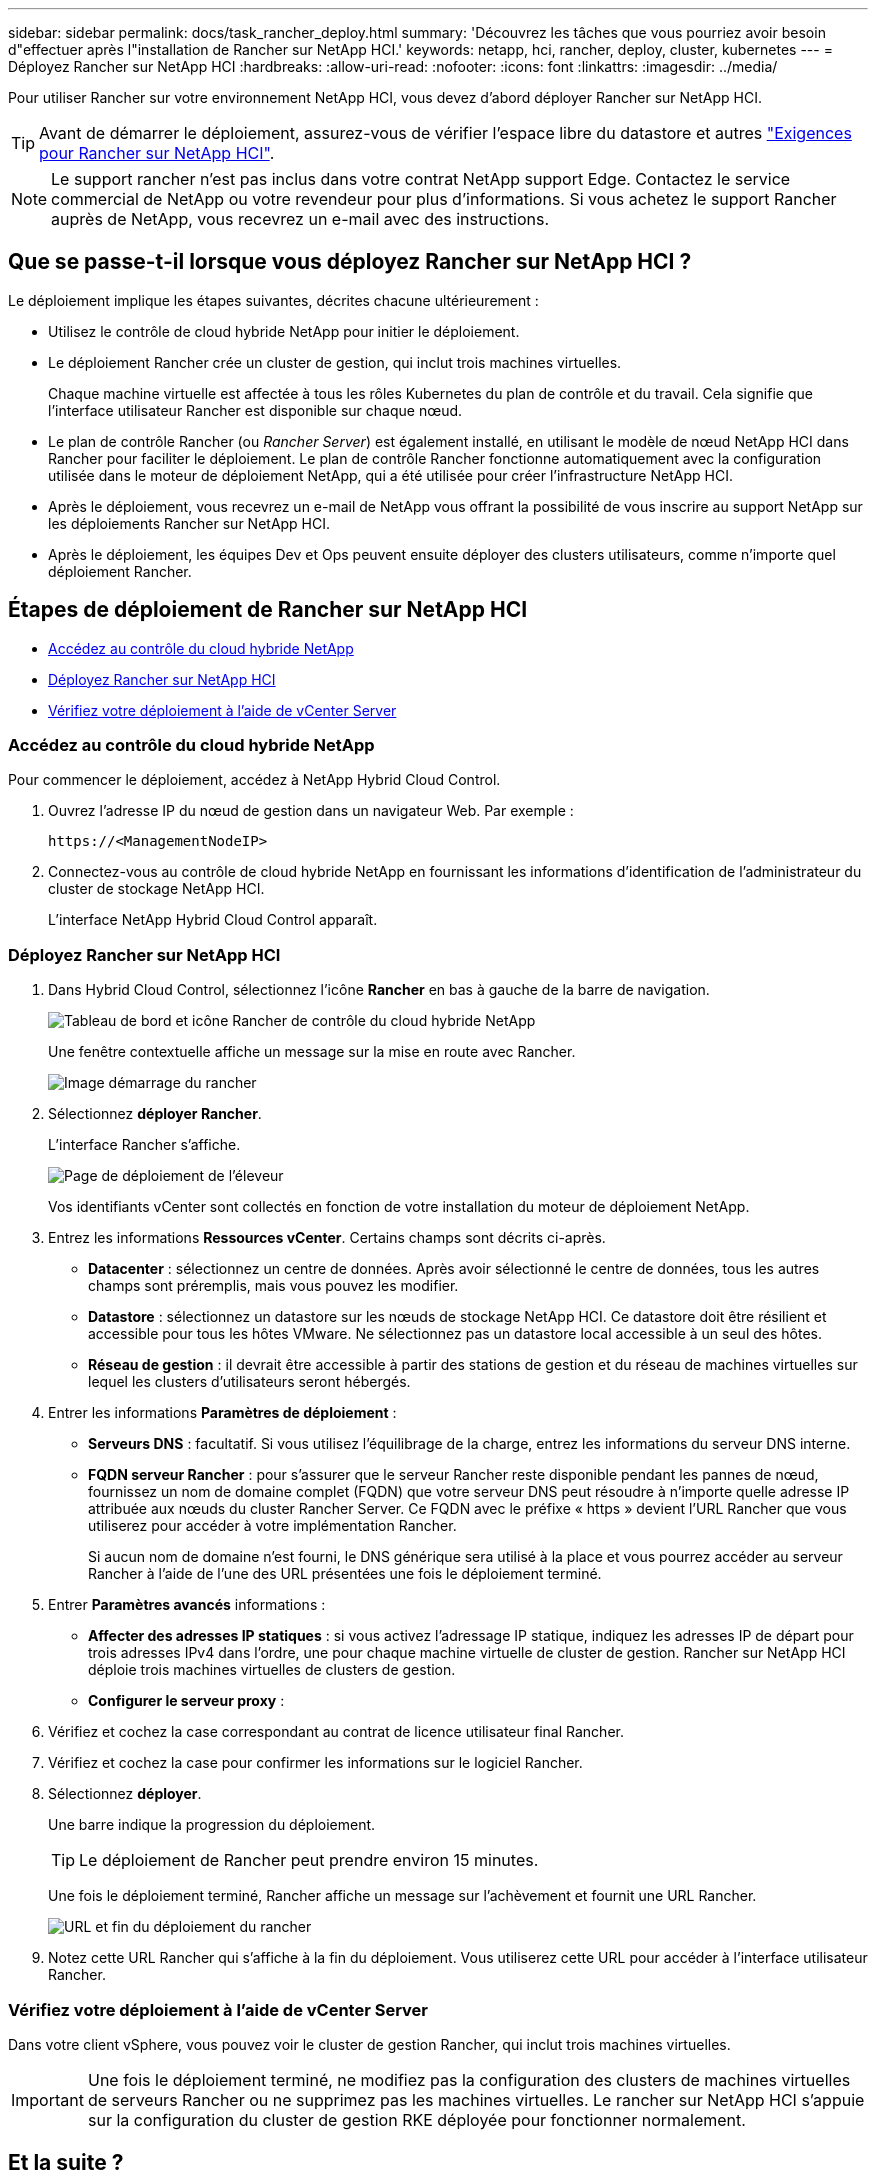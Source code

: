 ---
sidebar: sidebar 
permalink: docs/task_rancher_deploy.html 
summary: 'Découvrez les tâches que vous pourriez avoir besoin d"effectuer après l"installation de Rancher sur NetApp HCI.' 
keywords: netapp, hci, rancher, deploy, cluster, kubernetes 
---
= Déployez Rancher sur NetApp HCI
:hardbreaks:
:allow-uri-read: 
:nofooter: 
:icons: font
:linkattrs: 
:imagesdir: ../media/


[role="lead"]
Pour utiliser Rancher sur votre environnement NetApp HCI, vous devez d'abord déployer Rancher sur NetApp HCI.


TIP: Avant de démarrer le déploiement, assurez-vous de vérifier l'espace libre du datastore et autres link:rancher_prereqs_overview.html["Exigences pour Rancher sur NetApp HCI"].


NOTE: Le support rancher n'est pas inclus dans votre contrat NetApp support Edge. Contactez le service commercial de NetApp ou votre revendeur pour plus d'informations. Si vous achetez le support Rancher auprès de NetApp, vous recevrez un e-mail avec des instructions.



== Que se passe-t-il lorsque vous déployez Rancher sur NetApp HCI ?

Le déploiement implique les étapes suivantes, décrites chacune ultérieurement :

* Utilisez le contrôle de cloud hybride NetApp pour initier le déploiement.
* Le déploiement Rancher crée un cluster de gestion, qui inclut trois machines virtuelles.
+
Chaque machine virtuelle est affectée à tous les rôles Kubernetes du plan de contrôle et du travail. Cela signifie que l'interface utilisateur Rancher est disponible sur chaque nœud.

* Le plan de contrôle Rancher (ou _Rancher Server_) est également installé, en utilisant le modèle de nœud NetApp HCI dans Rancher pour faciliter le déploiement. Le plan de contrôle Rancher fonctionne automatiquement avec la configuration utilisée dans le moteur de déploiement NetApp, qui a été utilisée pour créer l'infrastructure NetApp HCI.
* Après le déploiement, vous recevrez un e-mail de NetApp vous offrant la possibilité de vous inscrire au support NetApp sur les déploiements Rancher sur NetApp HCI.
* Après le déploiement, les équipes Dev et Ops peuvent ensuite déployer des clusters utilisateurs, comme n'importe quel déploiement Rancher.




== Étapes de déploiement de Rancher sur NetApp HCI

* <<Accédez au contrôle du cloud hybride NetApp>>
* <<Déployez Rancher sur NetApp HCI>>
* <<Vérifiez votre déploiement à l'aide de vCenter Server>>




=== Accédez au contrôle du cloud hybride NetApp

Pour commencer le déploiement, accédez à NetApp Hybrid Cloud Control.

. Ouvrez l'adresse IP du nœud de gestion dans un navigateur Web. Par exemple :
+
[listing]
----
https://<ManagementNodeIP>
----
. Connectez-vous au contrôle de cloud hybride NetApp en fournissant les informations d'identification de l'administrateur du cluster de stockage NetApp HCI.
+
L'interface NetApp Hybrid Cloud Control apparaît.





=== Déployez Rancher sur NetApp HCI

. Dans Hybrid Cloud Control, sélectionnez l'icône *Rancher* en bas à gauche de la barre de navigation.
+
image::rancher_hcc_dashboard.png[Tableau de bord et icône Rancher de contrôle du cloud hybride NetApp]

+
Une fenêtre contextuelle affiche un message sur la mise en route avec Rancher.

+
image::rancher_hcc_getstarted.png[Image démarrage du rancher]

. Sélectionnez *déployer Rancher*.
+
L'interface Rancher s'affiche.

+
image::rancher_hcc_deploy_vcenter.png[Page de déploiement de l'éleveur]

+
Vos identifiants vCenter sont collectés en fonction de votre installation du moteur de déploiement NetApp.

. Entrez les informations *Ressources vCenter*. Certains champs sont décrits ci-après.
+
** *Datacenter* : sélectionnez un centre de données. Après avoir sélectionné le centre de données, tous les autres champs sont préremplis, mais vous pouvez les modifier.
** *Datastore* : sélectionnez un datastore sur les nœuds de stockage NetApp HCI. Ce datastore doit être résilient et accessible pour tous les hôtes VMware. Ne sélectionnez pas un datastore local accessible à un seul des hôtes.
** *Réseau de gestion* : il devrait être accessible à partir des stations de gestion et du réseau de machines virtuelles sur lequel les clusters d'utilisateurs seront hébergés.


. Entrer les informations *Paramètres de déploiement* :
+
** *Serveurs DNS* : facultatif. Si vous utilisez l'équilibrage de la charge, entrez les informations du serveur DNS interne.
** *FQDN serveur Rancher* : pour s'assurer que le serveur Rancher reste disponible pendant les pannes de nœud, fournissez un nom de domaine complet (FQDN) que votre serveur DNS peut résoudre à n'importe quelle adresse IP attribuée aux nœuds du cluster Rancher Server. Ce FQDN avec le préfixe « https » devient l'URL Rancher que vous utiliserez pour accéder à votre implémentation Rancher.
+
Si aucun nom de domaine n'est fourni, le DNS générique sera utilisé à la place et vous pourrez accéder au serveur Rancher à l'aide de l'une des URL présentées une fois le déploiement terminé.



. Entrer *Paramètres avancés* informations :
+
** *Affecter des adresses IP statiques* : si vous activez l'adressage IP statique, indiquez les adresses IP de départ pour trois adresses IPv4 dans l'ordre, une pour chaque machine virtuelle de cluster de gestion. Rancher sur NetApp HCI déploie trois machines virtuelles de clusters de gestion.
** *Configurer le serveur proxy* :


. Vérifiez et cochez la case correspondant au contrat de licence utilisateur final Rancher.
. Vérifiez et cochez la case pour confirmer les informations sur le logiciel Rancher.
. Sélectionnez *déployer*.
+
Une barre indique la progression du déploiement.

+

TIP: Le déploiement de Rancher peut prendre environ 15 minutes.

+
Une fois le déploiement terminé, Rancher affiche un message sur l'achèvement et fournit une URL Rancher.

+
image::rancher_deploy_complete_url.png[URL et fin du déploiement du rancher]

. Notez cette URL Rancher qui s'affiche à la fin du déploiement. Vous utiliserez cette URL pour accéder à l'interface utilisateur Rancher.




=== Vérifiez votre déploiement à l'aide de vCenter Server

Dans votre client vSphere, vous pouvez voir le cluster de gestion Rancher, qui inclut trois machines virtuelles.


IMPORTANT: Une fois le déploiement terminé, ne modifiez pas la configuration des clusters de machines virtuelles de serveurs Rancher ou ne supprimez pas les machines virtuelles. Le rancher sur NetApp HCI s'appuie sur la configuration du cluster de gestion RKE déployée pour fonctionner normalement.



== Et la suite ?

Après le déploiement, vous pouvez :

* link:task_rancher_post-deploy.html["Effectuer les tâches post-déploiement"]
* link:task_rancher_trident.html["Installez Trident avec Rancher sur NetApp HCI"]
* link:task_rancher_deploy_user_clusters.html["Déploiement de clusters et d'applications utilisateur"]
* link:task_rancher_manage.html["Gérez Rancher sur NetApp HCI"]
* link:task_rancher_monitor.html["Moniteur Rancher sur NetApp HCI"]


[discrete]
== Trouvez plus d'informations

* https://kb.netapp.com/Advice_and_Troubleshooting/Data_Storage_Software/Management_services_for_Element_Software_and_NetApp_HCI/NetApp_HCI_and_Rancher_troubleshooting["Dépannage du déploiement de l'éleveur"^]
* https://rancher.com/docs/rancher/v2.x/en/overview/architecture/["Documentation de l'éleveur sur l'architecture"^]
* https://rancher.com/docs/rancher/v2.x/en/overview/concepts/["Terminologie Kubernetes pour Rancher"^]
* https://www.netapp.com/us/documentation/hci.aspx["Page Ressources NetApp HCI"^]

